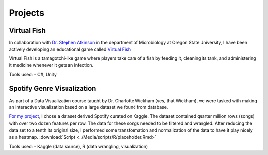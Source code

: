 Projects
========



Virtual Fish
------------

.. image:: ../Media/gifs/VirtualFish-Demo.gif
   :target: https://github.com/OSU-Edu-Games/Virtual-Fish
   :width: 50%

In collaboration with `Dr. Stephen Atkinson <https://microbiology.oregonstate.edu/dr-stephen-atkinson>`_ in the department of Microbiology at Oregon State University, I have been actively developing an educational game called `Virtual Fish <https://github.com/OSU-Edu-Games/Virtual-Fish>`_

Virtual Fish is a tamagotchi-like game where players take care of a fish by feeding it, cleaning its tank, and administering it medicine whenever it gets an infection.

Tools used:
- C#, Unity


Spotify Genre Visualization
---------------------------

.. image:: ../Media/images/SpotifyShinyApp.png
   :target: https://michael-sieler.shinyapps.io/Spotify_heatmap/
   :width: 50%

As part of a Data Visualization course taught by Dr. Charlotte Wickham (yes, that Wickham), we were tasked with making an interactive visualization based on a large dataset we found from database.

`For my project <https://michael-sieler.shinyapps.io/Spotify_heatmap/>`_, I chose a dataset derived Spotify curated on Kaggle. The dataset contained quarter million rows (songs) with over two dozen features per row. The data for these songs needed to be filtered and wrangled. After reducing the data set to a tenth its original size, I performed some transformation and normalization of the data to have it play nicely as a heatmap. :download:`Script <../Media/scripts/R/placeholder.Rmd>`

Tools used:
- Kaggle (data source), R (data wrangling, visualization)
